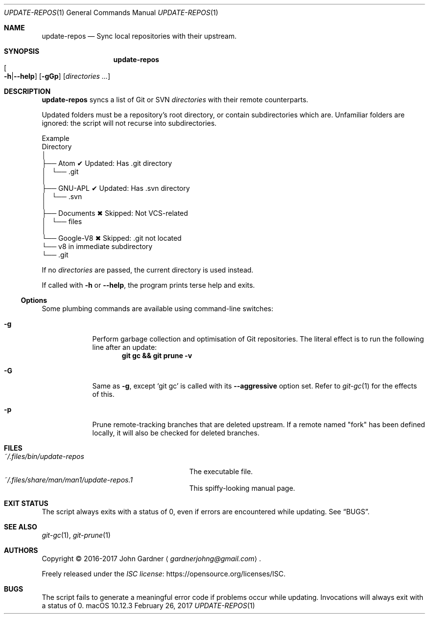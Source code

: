 .\" -*- coding: utf-8 -*-
.Dd "February 26, 2017"
.Dt UPDATE-REPOS 1
.Os macOS 10.12.3
.Sh NAME
.Nm update-repos
.Nd Sync local repositories with their upstream.
.
.Sh SYNOPSIS
.Nm update-repos
.Sm off
.Xo Oo Fl h | Fl -help
.Oc Xc
.Sm on
.Op Fl gGp
.Op Ar directories ...
.
.
.Sh DESCRIPTION
.Nm
syncs a list of Git or SVN
.Ar directories
with their remote counterparts.
.
.Pp
Updated folders must be a repository's root directory, or contain subdirectories which are.
Unfamiliar folders are ignored: the script will not recurse into subdirectories.
.
.Bd -literal     \" TODO: Use Pic (or bare drawing commands) for this.
\&     Example
\&    Directory
\&        │
\&        ├── Atom           ✔  Updated: Has .git directory
\&        │   └── .git
\&        │
\&        ├── GNU-APL        ✔  Updated: Has .svn directory
\&        │   └── .svn
\&        │
\&        ├── Documents      ✖  Skipped: Not VCS-related
\&        │   └── files
\&        │
\&        └── Google-V8      ✖  Skipped: .git not located
\&            └── v8            in immediate subdirectory
\&                └── .git
.Ed
.
.Pp
If no
.Ar directories
are passed, the current directory is used instead.
.
.Pp
If called with
.Fl h
or
.Fl -help ,
the program prints terse help and exits.
.
.Ss Options
Some plumbing commands are available using command-line switches:
.
.Bl -tag -width 7n
.It Fl g
Perform garbage collection and optimisation of Git repositories.
The literal effect is to run the following line after an update:
.Dl git gc && git prune \-v
.
.It Fl G
Same as
.Fl g ,
except
.Ql git gc
is called with its
.Fl \-aggressive No option set.
Refer to
.Xr git-gc 1
for the effects of this.
.
.It Fl p
Prune remote-tracking branches that are deleted upstream.
If a remote named "fork" has been defined locally, it will also be checked for deleted branches.
.El
.
.Sh FILES
.ds file-1 ~/.files/bin/update-repos
.ds file-2 ~/.files/share/man/man1/update-repos.1
.Bl -tag -width \*[file-1] -compact
.It Pa \*[file-1]
The executable file.
.It Pa \*[file-2]
This spiffy-looking manual page.
.El
.
.Sh EXIT STATUS
The script always exits with a status of 0, even if errors are encountered while updating.
.No See Sx BUGS .
.
.Sh SEE ALSO
.Xr git-gc 1 ,
.Xr git-prune 1
.
.Sh AUTHORS
Copyright \(co 2016-2017
.An "John Gardner"
.Aq Mt gardnerjohng@gmail.com .
.Pp
Freely released under the
.Lk https://opensource.org/licenses/ISC "ISC license" .
.
.Sh BUGS
The script fails to generate a meaningful error code if problems occur while updating.
Invocations will always exit with a status of 0.
